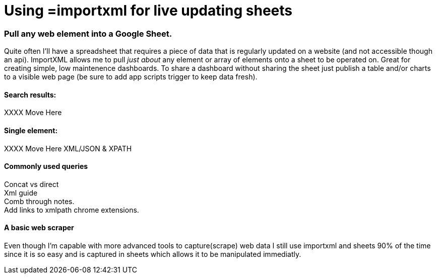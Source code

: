 = Using =importxml for live updating sheets

=== Pull any web element into a Google Sheet.

Quite often I'll have a spreadsheet that requires a piece of data that is regularly updated on a website (and not accessible though an api). ImportXML allows me to pull _just about_ any element or array of elements onto a sheet to be operated on. Great for creating simple, low maintenence dashboards. To share a dashboard without sharing the sheet just publish a table and/or charts to a visible web page (be sure to add app scripts trigger to keep data fresh).

==== Search results:
XXXX Move Here

==== Single element:
XXXX Move Here
XML/JSON & XPATH

==== Commonly used queries
Concat vs direct +
Xml guide +
Comb through notes. +
Add links to xmlpath chrome extensions.

==== A basic web scraper
Even though I'm capable with more advanced tools to capture(scrape) web data I still use importxml and sheets 90% of the time since it is so easy and is captured in sheets which allows it to be manipulated immediatly. 
